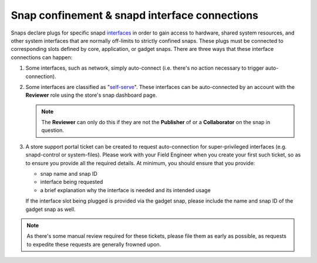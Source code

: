Snap confinement & snapd interface connections
==============================================

Snaps declare plugs for specific snapd `interfaces <https://snapcraft.io/docs/supported-interfaces>`_ in order to gain access to hardware, shared system resources, and other system interfaces that are normally off-limits to strictly confined snaps. These plugs must be connected to corresponding slots defined by core, application, or gadget snaps. There are three ways that these interface connections can happen:

1. Some interfaces, such as network, simply auto-connect (i.e. there's no action necessary to trigger auto-connection).

#. Some interfaces are classified as "`self-serve <https://dashboard.snapcraft.io/docs/brandstores/self-serve-interfaces.html>`_". These interfaces can be auto-connected by an account with the **Reviewer** role using the store's snap dashboard page.

   .. note::

      The **Reviewer** can only do this if they are not the **Publisher** of or a **Collaborator** on the snap in question.

#. A store support portal ticket can be created to request auto-connection for super-privileged interfaces (e.g. snapd-control or system-files). Please work with your Field Engineer when you create your first such ticket, so as to ensure you provide all the required details. At minimum, you should ensure that you provide:

   - snap name and snap ID
   - interface being requested
   - a brief explanation why the interface is needed and its intended usage
  
   If the interface slot being plugged is provided via the gadget snap, please include the name and snap ID of the gadget snap as well. 

.. note::

   As there's some manual review required for these tickets, please file them as early as possible, as requests to expedite these requests are generally frowned upon.
